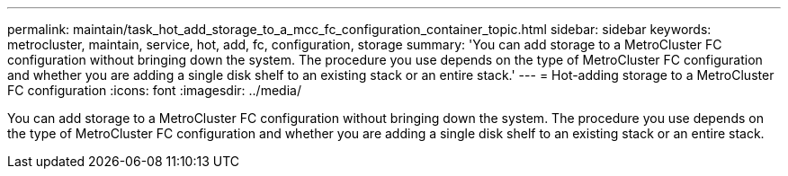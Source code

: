---
permalink: maintain/task_hot_add_storage_to_a_mcc_fc_configuration_container_topic.html
sidebar: sidebar
keywords: metrocluster, maintain, service, hot, add, fc, configuration, storage
summary: 'You can add storage to a MetroCluster FC configuration without bringing down the system. The procedure you use depends on the type of MetroCluster FC configuration and whether you are adding a single disk shelf to an existing stack or an entire stack.'
---
= Hot-adding storage to a MetroCluster FC configuration
:icons: font
:imagesdir: ../media/

[.lead]
You can add storage to a MetroCluster FC configuration without bringing down the system. The procedure you use depends on the type of MetroCluster FC configuration and whether you are adding a single disk shelf to an existing stack or an entire stack.

